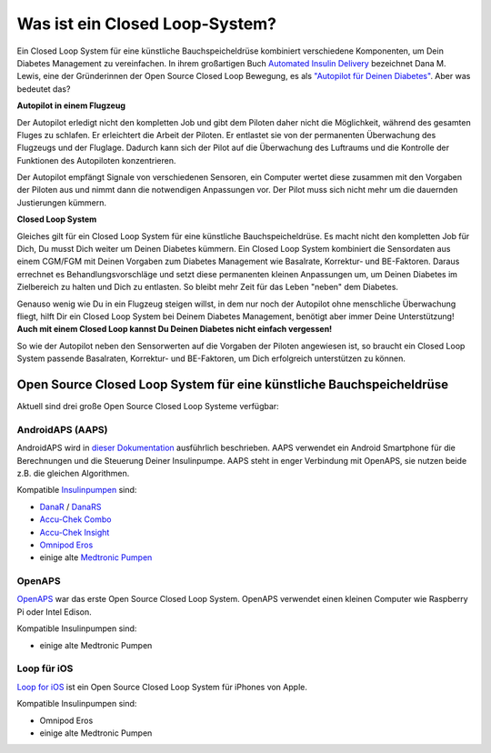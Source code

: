 Was ist ein Closed Loop-System?
**************************************************

.. image:: ../images/autopilot.png
  :alt: AAPS ist wie ein Autopilot

Ein Closed Loop System für eine künstliche Bauchspeicheldrüse kombiniert verschiedene Komponenten, um Dein Diabetes Management zu vereinfachen. 
In ihrem großartigen Buch `Automated Insulin Delivery <https://www.artificialpancreasbook.com/>`_ bezeichnet Dana M. Lewis, eine der Gründerinnen der Open Source Closed Loop Bewegung, es als `"Autopilot für Deinen Diabetes" <https://www.artificialpancreasbook.com/3.-getting-started-with-your-aps>`_. Aber was bedeutet das?

**Autopilot in einem Flugzeug**

Der Autopilot erledigt nicht den kompletten Job und gibt dem Piloten daher nicht die Möglichkeit, während des gesamten Fluges zu schlafen. Er erleichtert die Arbeit der Piloten. Er entlastet sie von der permanenten Überwachung des Flugzeugs und der Fluglage. Dadurch kann sich der Pilot auf die Überwachung des Luftraums und die Kontrolle der Funktionen des Autopiloten konzentrieren.

Der Autopilot empfängt Signale von verschiedenen Sensoren, ein Computer wertet diese zusammen mit den Vorgaben der Piloten aus und nimmt dann die notwendigen Anpassungen vor. Der Pilot muss sich nicht mehr um die dauernden Justierungen kümmern.

**Closed Loop System**

Gleiches gilt für ein Closed Loop System für eine künstliche Bauchspeicheldrüse. Es macht nicht den kompletten Job für Dich, Du musst Dich weiter um Deinen Diabetes kümmern. Ein Closed Loop System kombiniert die Sensordaten aus einem CGM/FGM mit Deinen Vorgaben zum Diabetes Management wie Basalrate, Korrektur- und BE-Faktoren. Daraus errechnet es Behandlungsvorschläge und setzt diese permanenten kleinen Anpassungen um, um Deinen Diabetes im Zielbereich zu halten und Dich zu entlasten. So bleibt mehr Zeit für das Leben "neben" dem Diabetes.

Genauso wenig wie Du in ein Flugzeug steigen willst, in dem nur noch der Autopilot ohne menschliche Überwachung fliegt, hilft Dir ein Closed Loop System bei Deinem Diabetes Management, benötigt aber immer Deine Unterstützung! **Auch mit einem Closed Loop kannst Du Deinen Diabetes nicht einfach vergessen!**

So wie der Autopilot neben den Sensorwerten auf die Vorgaben der Piloten angewiesen ist, so braucht ein Closed Loop System passende Basalraten, Korrektur- und BE-Faktoren, um Dich erfolgreich unterstützen zu können.


Open Source Closed Loop System für eine künstliche Bauchspeicheldrüse
==================================================
Aktuell sind drei große Open Source Closed Loop Systeme verfügbar:

AndroidAPS (AAPS)
--------------------------------------------------
AndroidAPS wird in `dieser Dokumentation <./WhatisAndroidAPS.html>`_ ausführlich beschrieben. AAPS verwendet ein Android Smartphone für die Berechnungen und die Steuerung Deiner Insulinpumpe. AAPS steht in enger Verbindung mit OpenAPS, sie nutzen beide z.B. die gleichen Algorithmen.

Kompatible `Insulinpumpen <../Hardware/pumps.html>`_ sind:

* `DanaR <../Configuration/DanaR-Insulin-Pump.html>`_ / `DanaRS <../Configuration/DanaRS-Insulin-Pump.html>`_
* `Accu-Chek Combo <../Configuration/Accu-Chek-Combo-Pump.html>`_
* `Accu-Chek Insight <../Configuration/Accu-Chek-Insight-Pump.html>`_
* `Omnipod Eros <../Configuration/OmnipodEros.html>`_
* einige alte `Medtronic Pumpen <../Configuration/MedtronicPump.html>`_

OpenAPS
--------------------------------------------------
`OpenAPS <https://openaps.readthedocs.io>`_ war das erste Open Source Closed Loop System. OpenAPS verwendet einen kleinen Computer wie Raspberry Pi oder Intel Edison.

Kompatible Insulinpumpen sind:

* einige alte Medtronic Pumpen

Loop für iOS
--------------------------------------------------
`Loop for iOS <https://loopkit.github.io/loopdocs/>`_ ist ein Open Source Closed Loop System für iPhones von Apple.

Kompatible Insulinpumpen sind:

* Omnipod Eros
* einige alte Medtronic Pumpen

